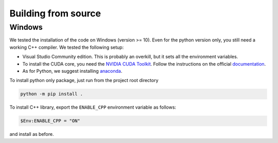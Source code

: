 .. Copyright (c) 2023-2023 University of Vienna, Enrico Lattuada, Fabian Krautgasser, and Roberto Cerbino.
.. Part of FastDDM, released under the GNU GPL-3.0 License.

Building from source
====================



Windows
-------

We tested the installation of the code on Windows (version >= 10).
Even for the python version only, you still need a working C++ compiler.
We tested the following setup:

- Visual Studio Community edition. This is probably an overkill, but it sets all the
  environment variables.
- To install the CUDA core, you need the
  `NVIDIA CUDA Toolkit <https://developer.nvidia.com/cuda-downloads>`_.
  Follow the instructions on the official
  `documentation <https://docs.nvidia.com/cuda/cuda-installation-guide-microsoft-windows/index.html>`_.
- As for Python, we suggest installing `anaconda <https://www.anaconda.com/download>`_.

To install python only package, just run from the project root directory

.. code-block:: bash

    python -m pip install .


To install C++ library, export the ``ENABLE_CPP`` environment variable as follows:

.. code-block:: bash

    $Env:ENABLE_CPP = "ON"

and install as before.


.. _win_cuda_docs: https://docs.nvidia.com/cuda/cuda-installation-guide-microsoft-windows/index.html
